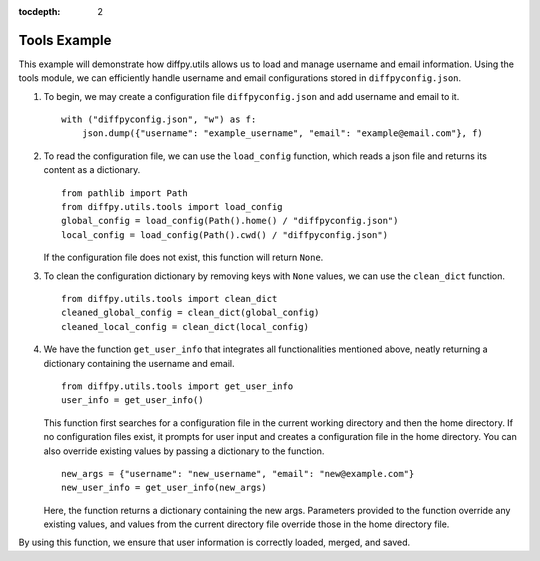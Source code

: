 .. _Tools Example:

:tocdepth: 2

Tools Example
#############

This example will demonstrate how diffpy.utils allows us to load and manage username and email information.
Using the tools module, we can efficiently handle username and email configurations stored in ``diffpyconfig.json``.

1) To begin, we may create a configuration file ``diffpyconfig.json`` and add username and email to it. ::

    with ("diffpyconfig.json", "w") as f:
        json.dump({"username": "example_username", "email": "example@email.com"}, f)

2) To read the configuration file, we can use the ``load_config`` function,
   which reads a json file and returns its content as a dictionary. ::

    from pathlib import Path
    from diffpy.utils.tools import load_config
    global_config = load_config(Path().home() / "diffpyconfig.json")
    local_config = load_config(Path().cwd() / "diffpyconfig.json")

   If the configuration file does not exist, this function will return ``None``.

3) To clean the configuration dictionary by removing keys with ``None`` values,
   we can use the ``clean_dict`` function. ::

    from diffpy.utils.tools import clean_dict
    cleaned_global_config = clean_dict(global_config)
    cleaned_local_config = clean_dict(local_config)

4) We have the function ``get_user_info`` that integrates all functionalities mentioned above,
   neatly returning a dictionary containing the username and email. ::

    from diffpy.utils.tools import get_user_info
    user_info = get_user_info()

   This function first searches for a configuration file in the current working directory and then the home directory.
   If no configuration files exist, it prompts for user input and creates a configuration file in the home directory.
   You can also override existing values by passing a dictionary to the function. ::

    new_args = {"username": "new_username", "email": "new@example.com"}
    new_user_info = get_user_info(new_args)

   Here, the function returns a dictionary containing the new args.
   Parameters provided to the function override any existing values,
   and values from the current directory file override those in the home directory file.


By using this function, we ensure that user information is correctly loaded, merged, and saved.

